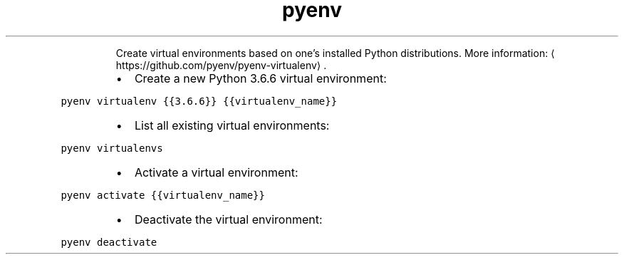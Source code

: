 .TH pyenv virtualenv
.PP
.RS
Create virtual environments based on one's installed Python distributions.
More information: \[la]https://github.com/pyenv/pyenv-virtualenv\[ra]\&.
.RE
.RS
.IP \(bu 2
Create a new Python 3.6.6 virtual environment:
.RE
.PP
\fB\fCpyenv virtualenv {{3.6.6}} {{virtualenv_name}}\fR
.RS
.IP \(bu 2
List all existing virtual environments:
.RE
.PP
\fB\fCpyenv virtualenvs\fR
.RS
.IP \(bu 2
Activate a virtual environment:
.RE
.PP
\fB\fCpyenv activate {{virtualenv_name}}\fR
.RS
.IP \(bu 2
Deactivate the virtual environment:
.RE
.PP
\fB\fCpyenv deactivate\fR
